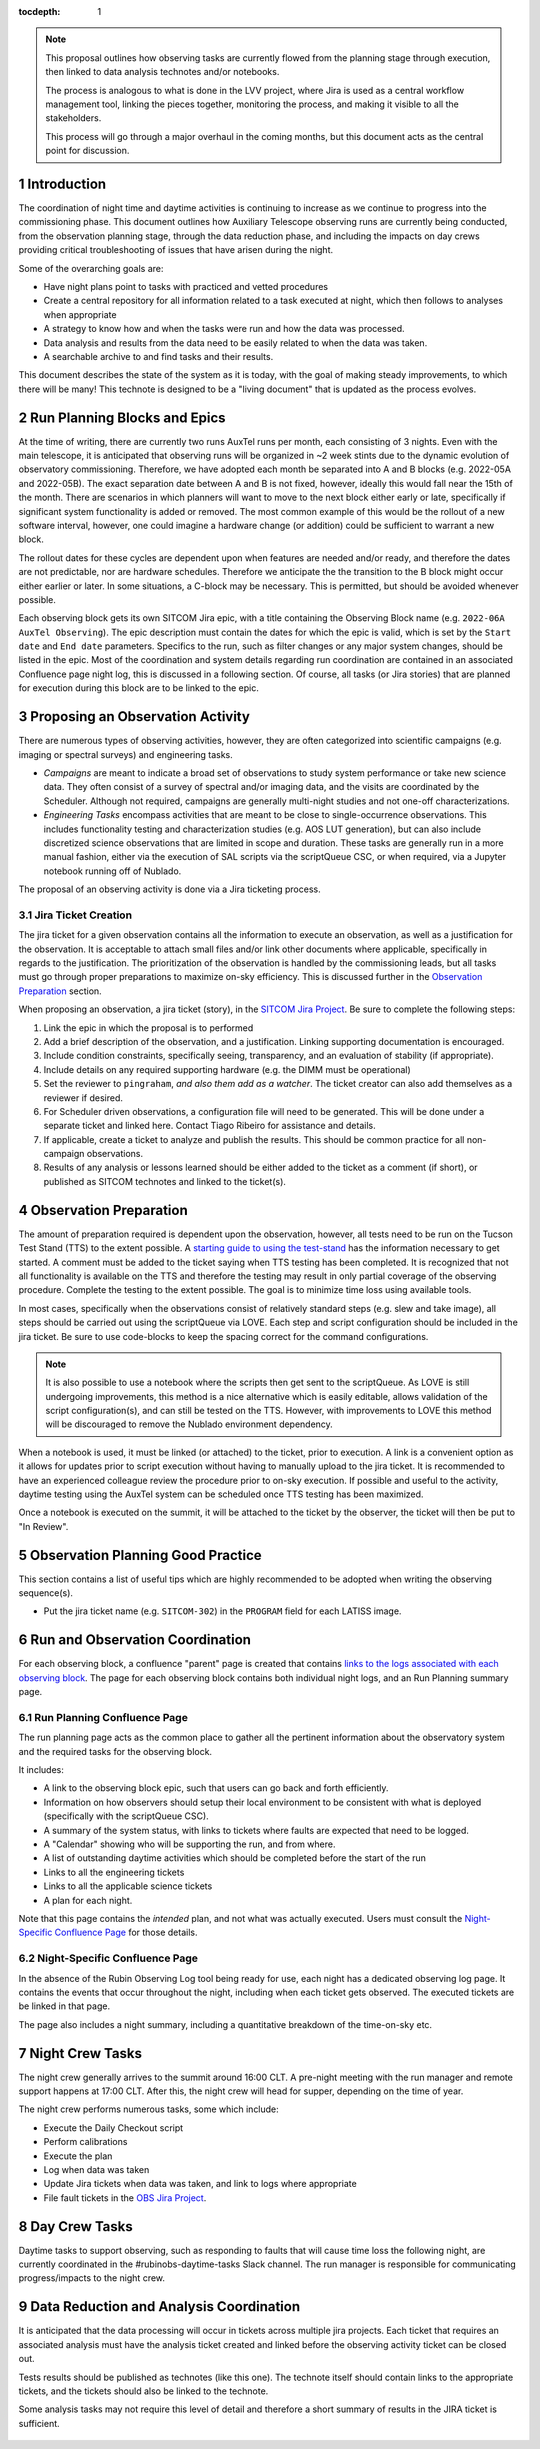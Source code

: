 ..
  Technote content.

  See https://developer.lsst.io/restructuredtext/style.html
  for a guide to reStructuredText writing.

  Do not put the title, authors or other metadata in this document;
  those are automatically added.

  Use the following syntax for sections:

  Sections
  ========

  and

  Subsections
  -----------

  and

  Subsubsections
  ^^^^^^^^^^^^^^

  To add images, add the image file (png, svg or jpeg preferred) to the
  _static/ directory. The reST syntax for adding the image is

  .. figure:: /_static/filename.ext
     :name: fig-label

     Caption text.

   Run: ``make html`` and ``open _build/html/index.html`` to preview your work.
   See the README at https://github.com/lsst-sqre/lsst-technote-bootstrap or
   this repo's README for more info.

   Feel free to delete this instructional comment.

:tocdepth: 1

.. Please do not modify tocdepth; will be fixed when a new Sphinx theme is shipped.

.. sectnum::

.. TODO: Delete the note below before merging new content to the master branch.

.. note::

   This proposal outlines how observing tasks are currently flowed from the planning stage through execution, then linked to data analysis technotes and/or notebooks.

   The process is analogous to what is done in the LVV project, where Jira is used as a central workflow management tool, linking the pieces together, monitoring the process,
   and making it visible to all the stakeholders.

   This process will go through a major overhaul in the coming months, but this document acts as the central point for discussion.

Introduction
============

The coordination of night time and daytime activities is continuing to increase as we continue to progress into the commissioning phase.
This document outlines how Auxiliary Telescope observing runs are currently being conducted, from the observation planning stage, through the data reduction phase, and including the impacts on day crews providing critical troubleshooting of issues that have arisen during the night.

Some of the overarching goals are:

- Have night plans point to tasks with practiced and vetted procedures
- Create a central repository for all information related to a task executed at night, which then follows to analyses when appropriate
- A strategy to know how and when the tasks were run and how the data was processed.
- Data analysis and results from the data need to be easily related to when the data was taken.
- A searchable archive to and find tasks and their results.

This document describes the state of the system as it is today, with the goal of making steady improvements, to which there will be many!
This technote is designed to be a "living document" that is updated as the process evolves.

Run Planning Blocks and Epics
=============================

At the time of writing, there are currently two runs AuxTel runs per month, each consisting of 3 nights.
Even with the main telescope, it is anticipated that observing runs will be organized in ~2 week stints due to the dynamic evolution of observatory commissioning.
Therefore, we have adopted each month be separated into A and B blocks (e.g. 2022-05A and 2022-05B).
The exact separation date between A and B is not fixed, however, ideally this would fall near the 15th of the month.
There are scenarios in which planners will want to move to the next block either early or late, specifically if significant system functionality is added or removed.
The most common example of this would be the rollout of a new software interval, however, one could imagine a hardware change (or addition) could be sufficient to warrant a new block.
 
The rollout dates for these cycles are dependent upon when features are needed and/or ready, and therefore the dates are not predictable, nor are hardware schedules.
Therefore we anticipate the the transition to the B block might occur either earlier or later.
In some situations, a C-block may be necessary. 
This is permitted, but should be avoided whenever possible.

Each observing block gets its own SITCOM Jira epic, with a title containing the Observing Block name (e.g. ``2022-06A AuxTel Observing``).
The epic description must contain the dates for which the epic is valid, which is set by the ``Start date`` and ``End date`` parameters. 
Specifics to the run, such as filter changes or any major system changes, should be listed in the epic.
Most of the coordination and system details regarding run coordination are contained in an associated Confluence page night log, this is discussed in a following section.
Of course, all tasks (or Jira stories) that are planned for execution during this block are to be linked to the epic.



Proposing an Observation Activity
=================================

There are numerous types of observing activities, however, they are often categorized into scientific campaigns (e.g. imaging or spectral surveys) and engineering tasks.

- *Campaigns* are meant to indicate a broad set of observations to study system performance or take new science data.
  They often consist of a survey of spectral and/or imaging data, and the visits are coordinated by the Scheduler.
  Although not required, campaigns are generally multi-night studies and not one-off characterizations.
- *Engineering Tasks* encompass activities that are meant to be close to single-occurrence observations.
  This includes functionality testing and characterization studies (e.g. AOS LUT generation), but can also include discretized science observations that are limited in scope and duration.
  These tasks are generally run in a more manual fashion, either via the execution of SAL scripts via the scriptQueue CSC, or when required, via a Jupyter notebook running off of Nublado.

The proposal of an observing activity is done via a Jira ticketing process.

Jira Ticket Creation
--------------------

The jira ticket for a given observation contains all the information to execute an observation, as well as a justification for the observation.
It is acceptable to attach small files and/or link other documents where applicable, specifically in regards to the justification.
The prioritization of the observation is handled by the commissioning leads, but all tasks must go through proper preparations to maximize on-sky efficiency. 
This is discussed further in the `Observation Preparation`_ section.

When proposing an observation, a jira ticket (story), in the `SITCOM Jira Project <https://jira.lsstcorp.org/projects/SITCOM/issues/SITCOM-310?filter=allopenissues>`_.
Be sure to complete the following steps:

#. Link the epic in which the proposal is to performed
#. Add a brief description of the observation, and a justification.
   Linking supporting documentation is encouraged.
#. Include condition constraints, specifically seeing, transparency, and an evaluation of stability (if appropriate).
#. Include details on any required supporting hardware (e.g. the DIMM must be operational)
#. Set the reviewer to ``pingraham``, *and also them add as a watcher*. 
   The ticket creator can also add themselves as a reviewer if desired.
#. For Scheduler driven observations, a configuration file will need to be generated.
   This will be done under a separate ticket and linked here.
   Contact Tiago Ribeiro for assistance and details.
#. If applicable, create a ticket to analyze and publish the results.
   This should be common practice for all non-campaign observations.
#. Results of any analysis or lessons learned should be either added to the ticket as a comment (if short), or published as SITCOM technotes and linked to the ticket(s).

Observation Preparation
=======================

The amount of preparation required is dependent upon the observation, however, all tests need to be run on the Tucson Test Stand (TTS) to the extent possible.
A `starting guide to using the test-stand <https://confluence.lsstcorp.org/display/LSSTCOM/Tucson+Test+Stand+Start+Guide>`_ has the information necessary to get started.
A comment must be added to the ticket saying when TTS testing has been completed.
It is recognized that not all functionality is available on the TTS and therefore the testing may result in only partial coverage of the observing procedure.
Complete the testing to the extent possible.
The goal is to minimize time loss using available tools.

In most cases, specifically when the observations consist of relatively standard steps (e.g. slew and take image), all steps should be carried out using the scriptQueue via LOVE.
Each step and script configuration should be included in the jira ticket.
Be sure to use code-blocks to keep the spacing correct for the command configurations.

.. note::
  It is also possible to use a notebook where the scripts then get sent to the scriptQueue.
  As LOVE is still undergoing improvements, this method is a nice alternative which is easily editable, allows validation of the script configuration(s), and can still be tested on the TTS.
  However, with improvements to LOVE this method will be discouraged to remove the Nublado environment dependency.

When a notebook is used, it must be linked (or attached) to the ticket, prior to execution.
A link is a convenient option as it allows for updates prior to script execution without having to manually upload to the jira ticket.
It is recommended to have an experienced colleague review the procedure prior to on-sky execution.
If possible and useful to the activity, daytime testing using the AuxTel system can be scheduled once TTS testing has been maximized.

Once a notebook is executed on the summit, it will be attached to the ticket by the observer, the ticket will then be put to "In Review".

Observation Planning Good Practice
==================================

This section contains a list of useful tips which are highly recommended to be adopted when writing the observing sequence(s).

- Put the jira ticket name (e.g. ``SITCOM-302``) in the ``PROGRAM`` field for each LATISS image.

Run and Observation Coordination
================================

For each observing block, a confluence "parent" page is created that contains `links to the logs associated with each observing block <https://confluence.lsstcorp.org/display/LSSTCOM/Night+Logs>`_.
The page for each observing block contains both individual night logs, and an Run Planning summary page.

Run Planning Confluence Page
----------------------------

The run planning page acts as the common place to gather all the pertinent information about the observatory system and the required tasks for the observing block.

It includes:

- A link to the observing block epic, such that users can go back and forth efficiently.
- Information on how observers should setup their local environment to be consistent with what is deployed (specifically with the scriptQueue CSC).
- A summary of the system status, with links to tickets where faults are expected that need to be logged.
- A "Calendar" showing who will be supporting the run, and from where.
- A list of outstanding daytime activities which should be completed before the start of the run
- Links to all the engineering tickets
- Links to all the applicable science tickets
- A plan for each night.

Note that this page contains the *intended* plan, and not what was actually executed.
Users must consult the `Night-Specific Confluence Page`_ for those details.



Night-Specific Confluence Page
------------------------------

In the absence of the Rubin Observing Log tool being ready for use, each night has a dedicated observing log page.
It contains the events that occur throughout the night, including when each ticket gets observed.
The executed tickets are be linked in that page.

The page also includes a night summary, including a quantitative breakdown of the time-on-sky etc.


Night Crew Tasks
================

The night crew generally arrives to the summit around 16:00 CLT. 
A pre-night meeting with the run manager and remote support happens at 17:00 CLT.
After this, the night crew will head for supper, depending on the time of year.

The night crew performs numerous tasks, some which include:

- Execute the Daily Checkout script 
- Perform calibrations
- Execute the plan
- Log when data was taken
- Update Jira tickets when data was taken, and link to logs where appropriate
- File fault tickets in the `OBS Jira Project <https://jira.lsstcorp.org/projects/OBS/issues/OBS-35?filter=allopenissues>`_.


Day Crew Tasks
==============

Daytime tasks to support observing, such as responding to faults that will cause time loss the following night, are currently coordinated in the #rubinobs-daytime-tasks Slack channel. 
The run manager is responsible for communicating progress/impacts to the night crew.

Data Reduction and Analysis Coordination
========================================

It is anticipated that the data processing will occur in tickets across multiple jira projects.
Each ticket that requires an associated analysis must have the analysis ticket created and linked before the observing activity ticket can be closed out.

Tests results should be published as technotes (like this one).
The technote itself should contain links to the appropriate tickets, and the tickets should also be linked to the technote.

Some analysis tasks may not require this level of detail and therefore a short summary of results in the JIRA ticket is sufficient.


    .. * Do we want to have the data processing for each task case as a JIRA ticket?
    ..   And do we want to assign it to one or more person as a way of keeping track of which data was processed and how?
    ..   The processing tickets themselves will probably happen across many Jira projects.
    ..   We might have to adopt this workflow such that once the data is taken the ticket gets assigned to the person to handle the reduction/analysis (if obvious),
    ..   or it gets assigned to the run manager to handle the delegation.
    .. * Data processing falls on the task proposer, the JIRA ticket should be assigned back to the task proposer
    ..   and/or the person who filled the ticket and results/analysis steps should be added to the JIRA ticket.



.. Example JIRA ticket Workflow
.. ============================

..    - Stakeholder develops idea for AuxTel nighttime task.
..    - Task is proposed at AuxTel pre-planning meeting and adopted
..    - Task is captured in a JIRA task ticket, which may/may not be associated with a top-level ticket for upcoming run/night.
..      Ticket is elevated to Proposed.
..    - A procedure/test script is developed such that it is ready for execution by the night crew.
..      Further development should not be required.
..    - JIRA ticket is reference in observation planning confluence page making it visible to nightcrew
..      (observation planning confluence should likewise be linked in JIRA ticket)
..    - Nightcrew executes task as described in JIRA ticket, capturing relevant information in nightlog.
..    - Daycrew extracts information from nightlog and populates JIRA ticket, linking nightlog.
..      Ticket is elevated to "Ready to Observe"
..    - Daycrew informs stakeholders/task proposers of ticket and elevates it to Analysis.
..    - Stakeholders/task proposers perform analysis and report status back to JIRA ticket or ticket reporter.
..      Ticket is elevated to Done.


.. Potential Improvements
.. ======================

.. TBR - this is probably a really long list 

.. - Consider a more specialized workflow for observation planning.
.. Another viable option may be a more active use of labels.

.. .. rubric:: References

.. Make in-text citations with: :cite:`bibkey`.

.. .. bibliography:: local.bib lsstbib/books.bib lsstbib/lsst.bib lsstbib/lsst-dm.bib lsstbib/refs.bib lsstbib/refs_ads.bib
..    :style: lsst_aa
